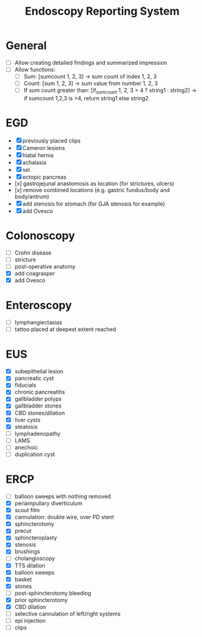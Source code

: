 #+TITLE: Endoscopy Reporting System
* General
- [ ] Allow creating detailed findings and summarized impression
- [ ] Allow functions:
  - [ ] Sum: [sumcount 1, 2, 3] → sum count of index 1, 2, 3
  - [ ] Count: [sum 1, 2, 3] → sum value from number 1, 2, 3
  - [ ] If sum count greater than: [if_sumcount 1, 2, 3 > 4 ? string1 : string2] → if sumcount 1,2,3 is >4, return string1 else string2

* EGD
- [X] previously placed clips
- [X] Cameron lesions
- [X] hiatal hernia
- [X] achalasia
- [X] sel
- [X] ectopic pancreas
- [x] gastrojejunal anastomosis as location (for strictures, ulcers)
- [x] remove combined locations (e.g. gastric fundus/body and body/antrum)
- [X] add stenosis for stomach (for GJA stenosis for example)
- [X] add Ovesco

* Colonoscopy
- [ ] Crohn disease
- [ ] stricture
- [ ] post-operative anatomy
- [X] add coagrasper
- [X] add Ovesco

* Enteroscopy
- [ ] lymphangiectasias
- [ ] tattoo placed at deepest extent reached

* EUS
- [X] subepithelial lesion
- [X] pancreatic cyst
- [X] fiducials
- [X] chronic pancreatitis
- [X] gallbladder polyps
- [X] gallbladder stones
- [X] CBD stones/dilation
- [X] liver cysts
- [X] steatosis
- [ ] lymphadenopathy
- [ ] LAMS
- [ ] anechoic
- [ ] duplication cyst

* ERCP
- [ ] balloon sweeps with nothing removed
- [X] periampullary diverticulum
- [X] scout film
- [X] cannulation: double wire, over PD stent
- [X] sphincterotomy
- [X] precut
- [X] sphincteroplasty
- [X] stenosis
- [X] brushings
- [ ] cholangioscopy
- [X] TTS dilation
- [X] balloon sweeps
- [X] basket
- [X] stones
- [ ] post-sphincterotomy bleeding
- [X] prior sphincterotomy
- [X] CBD dilation
- [ ] selective cannulation of left/right systems
- [ ] epi injection
- [ ] clips

